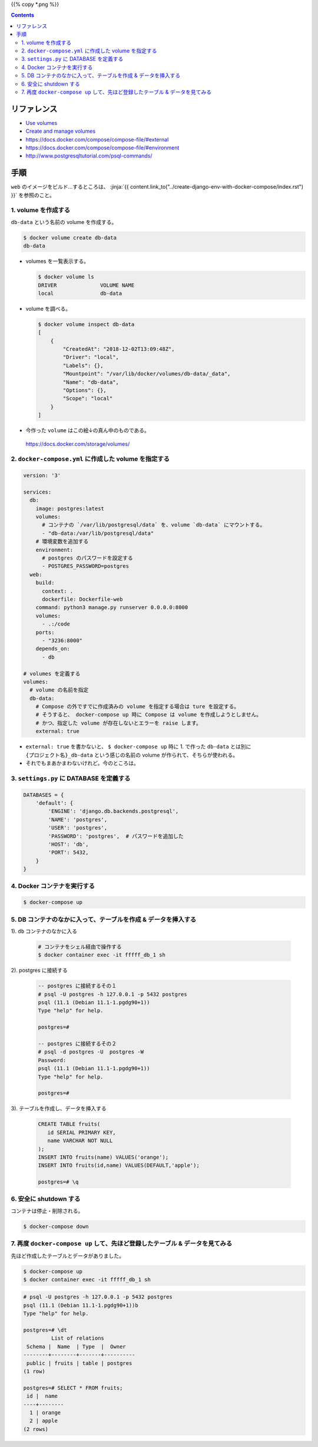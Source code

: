 .. title: Docker Compose で Volumes をつかう
.. tags: docker
.. date: 2018-12-02
.. slug: index
.. status: published


{{% copy *.png %}}

.. raw:: html

  <details>
    <summary>目次</summary>

.. contents::

.. raw:: html

  </details>


リファレンス
============
- `Use volumes <https://docs.docker.com/storage/volumes/>`_
- `Create and manage volumes <https://docs.docker.com/storage/volumes/#create-and-manage-volumes>`_
- https://docs.docker.com/compose/compose-file/#external
- https://docs.docker.com/compose/compose-file/#environment
- http://www.postgresqltutorial.com/psql-commands/


手順
====
``web`` のイメージをビルド...するところは、
:jinja:`{{ content.link_to("../create-django-env-with-docker-compose/index.rst") }}`
を参照のこと。


1. volume を作成する
--------------------
``db-data`` という名前の volume を作成する。

.. code-block:: shell

  $ docker volume create db-data
  db-data


- volumes を一覧表示する。

  .. code-block:: shell

    $ docker volume ls
    DRIVER              VOLUME NAME
    local               db-data


- volume を調べる。

  .. code-block:: shell

    $ docker volume inspect db-data
    [
        {
            "CreatedAt": "2018-12-02T13:09:48Z",
            "Driver": "local",
            "Labels": {},
            "Mountpoint": "/var/lib/docker/volumes/db-data/_data",
            "Name": "db-data",
            "Options": {},
            "Scope": "local"
        }
    ]


- 今作った ``volume`` はこの絵↓の真ん中のものである。

  .. figure :: use-volumes.png

  https://docs.docker.com/storage/volumes/


2. ``docker-compose.yml`` に作成した volume を指定する
------------------------------------------------------

.. code-block:: yaml

  version: '3'

  services:
    db:
      image: postgres:latest
      volumes:
        # コンテナの `/var/lib/postgresql/data` を、volume `db-data` にマウントする。
        - "db-data:/var/lib/postgresql/data"
      # 環境変数を追加する
      environment:
        # postgres のパスワードを設定する
        - POSTGRES_PASSWORD=postgres
    web:
      build:
        context: .
        dockerfile: Dockerfile-web
      command: python3 manage.py runserver 0.0.0.0:8000
      volumes:
        - .:/code
      ports:
        - "3236:8000"
      depends_on:
        - db

  # volumes を定義する
  volumes:
    # volume の名前を指定
    db-data:
      # Compose の外ですでに作成済みの volume を指定する場合は ture を設定する。
      # そうすると、 docker-compose up 時に Compose は volume を作成しようとしません。
      # かつ、指定した volume が存在しないとエラーを raise します。
      external: true


- ``external: true`` を書かないと、 ``$ docker-compose up`` 時に 1. で作った ``db-data`` とは別に
  ``{プロジェクト名}_db-data`` という感じの名前の volume が作られて、そちらが使われる。
- それでもまあかまわないけれど。今のところは。


3. ``settings.py`` に DATABASE を定義する
-----------------------------------------

.. code-block:: python

  DATABASES = {
      'default': {
          'ENGINE': 'django.db.backends.postgresql',
          'NAME': 'postgres',
          'USER': 'postgres',
          'PASSWORD': 'postgres',  # パスワードを追加した
          'HOST': 'db',
          'PORT': 5432,
      }
  }


4. Docker コンテナを実行する
----------------------------

.. code-block:: bash

  $ docker-compose up


5. DB コンテナのなかに入って、テーブルを作成 & データを挿入する
-------------------------------------------------------------------

1). ``db`` コンテナのなかに入る

  .. code-block:: bash

    # コンテナをシェル経由で操作する
    $ docker container exec -it fffff_db_1 sh


2). postgres に接続する

  .. code-block:: postgres

    -- postgres に接続するその１
    # psql -U postgres -h 127.0.0.1 -p 5432 postgres
    psql (11.1 (Debian 11.1-1.pgdg90+1))
    Type "help" for help.

    postgres=#

    -- postgres に接続するその２
    # psql -d postgres -U  postgres -W
    Password:
    psql (11.1 (Debian 11.1-1.pgdg90+1))
    Type "help" for help.

    postgres=#

3). テーブルを作成し、データを挿入する

  .. code-block:: postgres

    CREATE TABLE fruits(
       id SERIAL PRIMARY KEY,
       name VARCHAR NOT NULL
    );
    INSERT INTO fruits(name) VALUES('orange');
    INSERT INTO fruits(id,name) VALUES(DEFAULT,'apple');

    postgres=# \q


6. 安全に shutdown する
-----------------------
コンテナは停止・削除される。

.. code-block:: bash

  $ docker-compose down


7. 再度 ``docker-compose up`` して、先ほど登録したテーブル & データを見てみる
-------------------------------------------------------------------------------

先ほど作成したテーブルとデータがありました。

.. code-block:: console

  $ docker-compose up
  $ docker container exec -it fffff_db_1 sh


.. code-block:: postgres

  # psql -U postgres -h 127.0.0.1 -p 5432 postgres
  psql (11.1 (Debian 11.1-1.pgdg90+1))b
  Type "help" for help.

  postgres=# \dt
           List of relations
   Schema |  Name  | Type  |  Owner
  --------+--------+-------+----------
   public | fruits | table | postgres
  (1 row)

  postgres=# SELECT * FROM fruits;
   id |  name
  ----+--------
    1 | orange
    2 | apple
  (2 rows)
